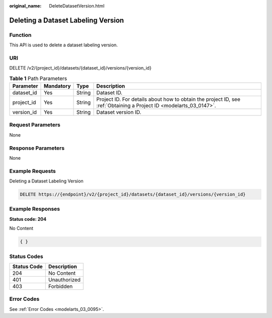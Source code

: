 :original_name: DeleteDatasetVersion.html

.. _DeleteDatasetVersion:

Deleting a Dataset Labeling Version
===================================

Function
--------

This API is used to delete a dataset labeling version.

URI
---

DELETE /v2/{project_id}/datasets/{dataset_id}/versions/{version_id}

.. table:: **Table 1** Path Parameters

   +------------+-----------+--------+--------------------------------------------------------------------------------------------------------------------+
   | Parameter  | Mandatory | Type   | Description                                                                                                        |
   +============+===========+========+====================================================================================================================+
   | dataset_id | Yes       | String | Dataset ID.                                                                                                        |
   +------------+-----------+--------+--------------------------------------------------------------------------------------------------------------------+
   | project_id | Yes       | String | Project ID. For details about how to obtain the project ID, see :ref:`Obtaining a Project ID <modelarts_03_0147>`. |
   +------------+-----------+--------+--------------------------------------------------------------------------------------------------------------------+
   | version_id | Yes       | String | Dataset version ID.                                                                                                |
   +------------+-----------+--------+--------------------------------------------------------------------------------------------------------------------+

Request Parameters
------------------

None

Response Parameters
-------------------

None

Example Requests
----------------

Deleting a Dataset Labeling Version

.. code-block:: text

   DELETE https://{endpoint}/v2/{project_id}/datasets/{dataset_id}/versions/{version_id}

Example Responses
-----------------

**Status code: 204**

No Content

.. code-block::

   { }

Status Codes
------------

=========== ============
Status Code Description
=========== ============
204         No Content
401         Unauthorized
403         Forbidden
=========== ============

Error Codes
-----------

See :ref:`Error Codes <modelarts_03_0095>`.
